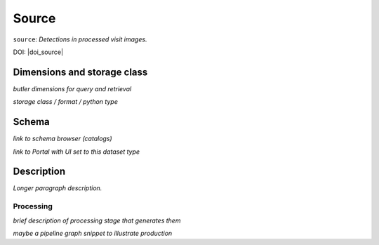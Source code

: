 .. _catalogs-source:

######
Source
######

``source``: *Detections in processed visit images.*

DOI: |doi_source|


Dimensions and storage class
----------------------------

*butler dimensions for query and retrieval*

*storage class / format / python type*


Schema
------

*link to schema browser (catalogs)*

*link to Portal with UI set to this dataset type*


Description
-----------

*Longer paragraph description.*

Processing
^^^^^^^^^^

*brief description of processing stage that generates them*

*maybe a pipeline graph snippet to illustrate production*
